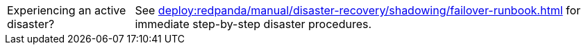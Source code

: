 :important-caption: Experiencing an active disaster?
[IMPORTANT]
====
See xref:deploy:redpanda/manual/disaster-recovery/shadowing/failover-runbook.adoc[] for immediate step-by-step disaster procedures.
====
:important-caption: Important